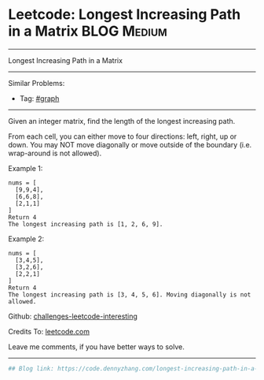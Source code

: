 * Leetcode: Longest Increasing Path in a Matrix                                              :BLOG:Medium:
#+STARTUP: showeverything
#+OPTIONS: toc:nil \n:t ^:nil creator:nil d:nil
:PROPERTIES:
:type:     misc
:END:
---------------------------------------------------------------------
Longest Increasing Path in a Matrix
---------------------------------------------------------------------
Similar Problems:
- Tag: [[https://code.dennyzhang.com/tag/graph][#graph]]
---------------------------------------------------------------------
Given an integer matrix, find the length of the longest increasing path.

From each cell, you can either move to four directions: left, right, up or down. You may NOT move diagonally or move outside of the boundary (i.e. wrap-around is not allowed).

Example 1:
#+BEGIN_EXAMPLE
nums = [
  [9,9,4],
  [6,6,8],
  [2,1,1]
]
Return 4
The longest increasing path is [1, 2, 6, 9].
#+END_EXAMPLE

Example 2:
#+BEGIN_EXAMPLE
nums = [
  [3,4,5],
  [3,2,6],
  [2,2,1]
]
Return 4
The longest increasing path is [3, 4, 5, 6]. Moving diagonally is not allowed.
#+END_EXAMPLE

Github: [[https://github.com/DennyZhang/challenges-leetcode-interesting/tree/master/problems/longest-increasing-path-in-a-matrix][challenges-leetcode-interesting]]

Credits To: [[https://leetcode.com/problems/longest-increasing-path-in-a-matrix/description/][leetcode.com]]

Leave me comments, if you have better ways to solve.
---------------------------------------------------------------------

#+BEGIN_SRC python
## Blog link: https://code.dennyzhang.com/longest-increasing-path-in-a-matrix

#+END_SRC

#+BEGIN_HTML
<div style="overflow: hidden;">
<div style="float: left; padding: 5px"> <a href="https://www.linkedin.com/in/dennyzhang001"><img src="https://www.dennyzhang.com/wp-content/uploads/sns/linkedin.png" alt="linkedin" /></a></div>
<div style="float: left; padding: 5px"><a href="https://github.com/DennyZhang"><img src="https://www.dennyzhang.com/wp-content/uploads/sns/github.png" alt="github" /></a></div>
<div style="float: left; padding: 5px"><a href="https://www.dennyzhang.com/slack" target="_blank" rel="nofollow"><img src="http://slack.dennyzhang.com/badge.svg" alt="slack"/></a></div>
</div>
#+END_HTML
